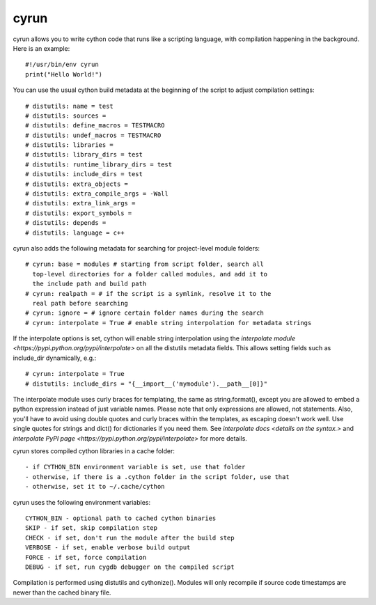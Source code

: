 cyrun
=====

cyrun allows you to write cython code that runs like a scripting language,
with compilation happening in the background. Here is an example::

    #!/usr/bin/env cyrun
    print("Hello World!")

You can use the usual cython build metadata at the beginning of the
script to adjust compilation settings::

    # distutils: name = test
    # distutils: sources = 
    # distutils: define_macros = TESTMACRO
    # distutils: undef_macros = TESTMACRO
    # distutils: libraries = 
    # distutils: library_dirs = test
    # distutils: runtime_library_dirs = test
    # distutils: include_dirs = test
    # distutils: extra_objects = 
    # distutils: extra_compile_args = -Wall
    # distutils: extra_link_args = 
    # distutils: export_symbols = 
    # distutils: depends = 
    # distutils: language = c++

cyrun also adds the following metadata for searching for project-level module folders::

    # cyrun: base = modules # starting from script folder, search all
      top-level directories for a folder called modules, and add it to
      the include path and build path
    # cyrun: realpath = # if the script is a symlink, resolve it to the
      real path before searching
    # cyrun: ignore = # ignore certain folder names during the search
    # cyrun: interpolate = True # enable string interpolation for metadata strings

If the interpolate options is set, cython will enable string interpolation
using the `interpolate module <https://pypi.python.org/pypi/interpolate>`
on all the distutils metadata fields. This allows setting fields such
as include_dir dynamically, e.g.::

    # cyrun: interpolate = True
    # distutils: include_dirs = "{__import__('mymodule').__path__[0]}"

The interpolate module uses curly braces for templating, the same as
string.format(), except you are allowed to embed a python expression
instead of just variable names. Please note that only expressions are
allowed, not statements. Also, you'll have to avoid using double quotes
and curly braces within the templates, as escaping doesn't work well. Use
single quotes for strings and dict() for dictionaries if you need
them. See `interpolate docs <details on the syntax.>` and `interpolate
PyPI page <https://pypi.python.org/pypi/interpolate>` for more details.

cyrun stores compiled cython libraries in a cache folder::

    - if CYTHON_BIN environment variable is set, use that folder
    - otherwise, if there is a .cython folder in the script folder, use that
    - otherwise, set it to ~/.cache/cython

cyrun uses the following environment variables::

    CYTHON_BIN - optional path to cached cython binaries
    SKIP - if set, skip compilation step
    CHECK - if set, don't run the module after the build step
    VERBOSE - if set, enable verbose build output
    FORCE - if set, force compilation
    DEBUG - if set, run cygdb debugger on the compiled script

Compilation is performed using distutils and cythonize(). Modules will
only recompile if source code timestamps are newer than the cached
binary file.
